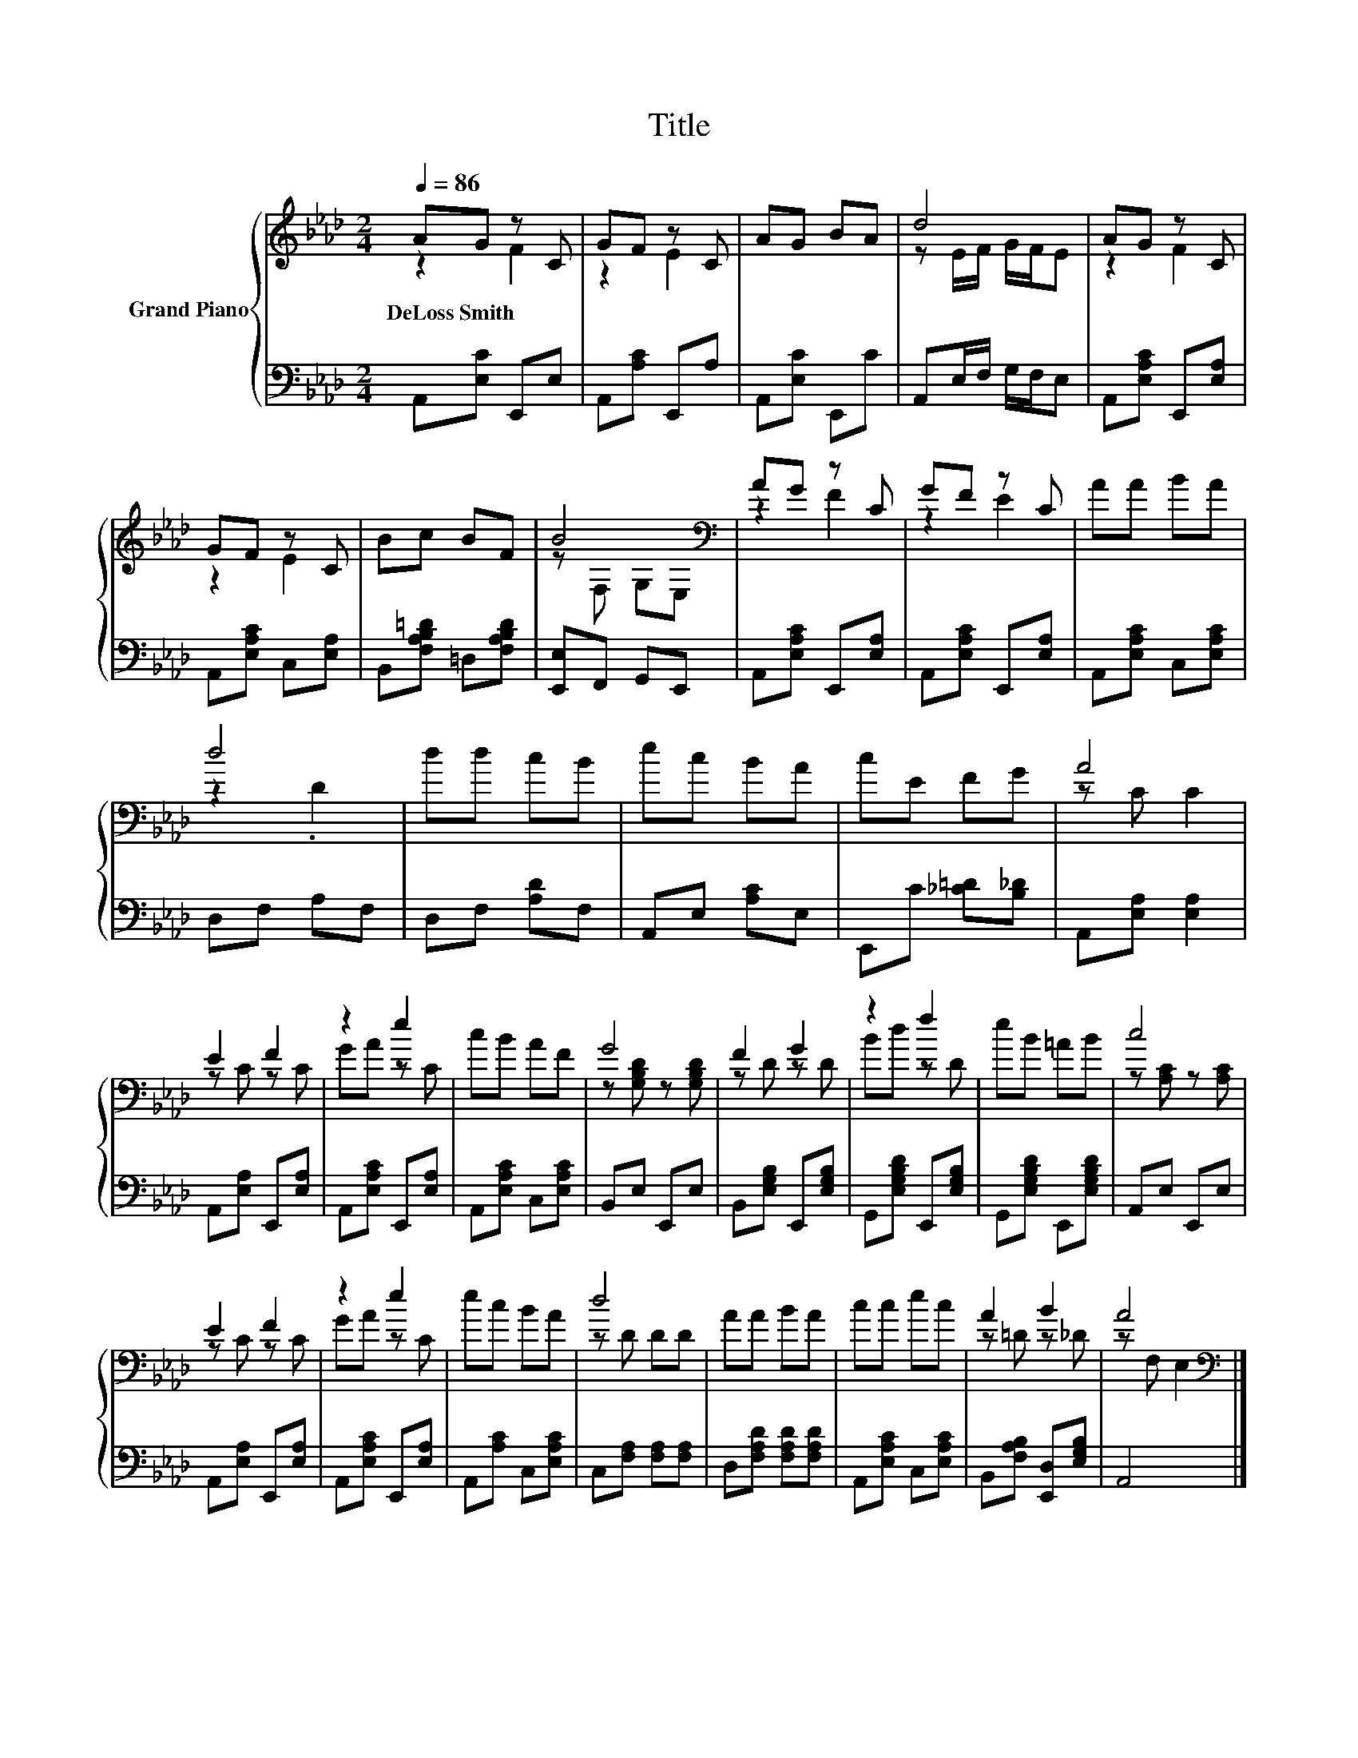 X:1
T:Title
%%score { ( 1 2 ) | 3 }
L:1/8
Q:1/4=86
M:2/4
K:Ab
V:1 treble nm="Grand Piano"
V:2 treble 
V:3 bass 
V:1
 AG z C | GF z C | AG BA | d4 | AG z C | GF z C | Bc BF | B4[K:bass] | AG z C | GF z C | AA BA | %11
w: DeLoss~Smith * *|||||||||||
 d4 | dd cB | ec BA | cE FG | A4 | E2 F2 | z2 e2 | cB AF | G4 | F2 G2 | z2 f2 | eB =AB | c4 | %24
w: |||||||||||||
 E2 F2 | z2 e2 | ec BA | d4 | AA BA | cc ec | A2 B2 | A4[K:bass] |] %32
w: ||||||||
V:2
 z2 F2 | z2 E2 | x4 | z E/F/ G/F/E | z2 F2 | z2 E2 | x4 | z[K:bass] F, G,E, | z2 F2 | z2 E2 | x4 | %11
 z2 .D2 | x4 | x4 | x4 | z C C2 | z C z C | GA z C | x4 | z [G,B,D] z [G,B,D] | z D z D | Bd z D | %22
 x4 | z [A,C] z [A,C] | z C z C | GA z C | x4 | z D DD | x4 | x4 | z =D z _D | z[K:bass] F, E,2 |] %32
V:3
 A,,[E,C] E,,E, | A,,[A,C] E,,A, | A,,[E,C] E,,C | A,,E,/F,/ G,/F,/E, | A,,[E,A,C] E,,[E,A,] | %5
 A,,[E,A,C] C,[E,A,] | B,,[F,A,B,=D] =D,[F,A,B,D] | [E,,E,]F,, G,,E,, | A,,[E,A,C] E,,[E,A,] | %9
 A,,[E,A,C] E,,[E,A,] | A,,[E,A,C] C,[E,A,C] | D,F, A,F, | D,F, [A,D]F, | A,,E, [A,C]E, | %14
 E,,C [_C=D][B,_D] | A,,[E,A,] [E,A,]2 | A,,[E,A,] E,,[E,A,] | A,,[E,A,C] E,,[E,A,] | %18
 A,,[E,A,C] C,[E,A,C] | B,,E, E,,E, | B,,[E,G,B,] E,,[E,G,B,] | G,,[E,G,B,D] E,,[E,G,B,] | %22
 G,,[E,G,B,D] E,,[E,G,B,D] | A,,E, E,,E, | A,,[E,A,] E,,[E,A,] | A,,[E,A,C] E,,[E,A,] | %26
 A,,[A,C] C,[E,A,C] | C,[F,A,] [F,A,][F,A,] | D,[F,A,D] [F,A,D][F,A,D] | A,,[E,A,C] C,[E,A,C] | %30
 B,,[F,A,B,] [E,,D,][E,G,B,] | A,,4 |] %32

